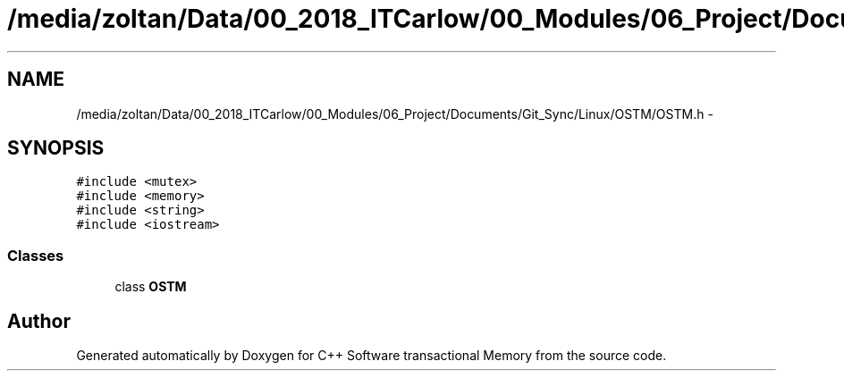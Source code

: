 .TH "/media/zoltan/Data/00_2018_ITCarlow/00_Modules/06_Project/Documents/Git_Sync/Linux/OSTM/OSTM.h" 3 "Wed Mar 7 2018" "C++ Software transactional Memory" \" -*- nroff -*-
.ad l
.nh
.SH NAME
/media/zoltan/Data/00_2018_ITCarlow/00_Modules/06_Project/Documents/Git_Sync/Linux/OSTM/OSTM.h \- 
.SH SYNOPSIS
.br
.PP
\fC#include <mutex>\fP
.br
\fC#include <memory>\fP
.br
\fC#include <string>\fP
.br
\fC#include <iostream>\fP
.br

.SS "Classes"

.in +1c
.ti -1c
.RI "class \fBOSTM\fP"
.br
.in -1c
.SH "Author"
.PP 
Generated automatically by Doxygen for C++ Software transactional Memory from the source code\&.
